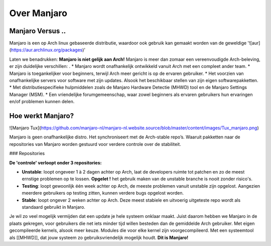 Over Manjaro
============

Manjaro Versus ..
-----------------

Manjaro is een op Arch linux gebaseerde distributie, waardoor ook gebruik kan gemaakt
worden van de geweldige '![aur](https://aur.archlinux.org/packages)'

Laten we benadrukken: **Manjaro is niet gelijk aan Arch!**  
Manjaro is meer dan zomaar een vereenvoudigde Arch-beleving, er zijn duidelijke
verschillen:
.
* Manjaro wordt onafhankelijk ontwikkeld vanuit Arch met een compleet ander
team.
* Manjaro is toegankelijker voor beginners, terwijl Arch meer gericht is op de
ervaren gebruiker.
* Het voorzien van onafhankelijke servers voor software met zijn updates. Alsook het beschikbaar stellen van zijn eigen softwarepakketten.
* Met distributiespecifieke hulpmiddelen zoals de Manjaro Hardware Detectie (MHWD) tool en de Manjaro Settings Manager (MSM).  
* Een vriendelijke forumgemeenschap, waar zowel beginners als ervaren gebruikers
hun ervaringen en/of problemen kunnen delen.

Hoe werkt Manjaro?
------------------

![Manjaro Tux](https://github.com/manjaro-nl/manjaro-nl.website.source/blob/master/content/images/Tux_manjaro.png)

Manjaro is geen onafhankelijke distro. Het synchroniseert met de Arch-stable repo’s. Waaruit pakketten naar de repositories van Manjaro worden gestuurd voor verdere controle over de stabiliteit.  

### Repositories

**De 'controle' verloopt onder 3 repositories:**

* **Unstable**: loopt ongeveer 1 à 2 dagen achter op Arch, laat de developers ruimte tot patchen en zo de meest ernstige problemen op te lossen.  **Opgelet !** het gebruik maken van de unstable branche is nooit zonder risico's.
* **Testing**: loopt gewoonlijk één week achter op Arch, de meeste problemen vanuit unstable zijn opgelost. Aangezien meerdere gebruikers op testing zitten, kunnen verdere bugs opgelost worden.
* **Stable**: loopt ongever 2 weken achter op Arch. Deze meest stabiele en uitvoerig uitgeteste repo wordt als standaard gebruikt in Manjaro.

Je wil zo veel mogelijk vermijden dat een update je hele systeem onklaar maakt. Juist daarom hebben we Manjaro in de plaats gekregen, voor gebruikers die net iets minder tijd willen besteden dan de gemiddelde Arch gebruiker.
Met eigen gecompileerde kernels, alsook meer keuze. Modules die voor elke kernel zijn voorgecompileerd.  
Met een systeemtool als [[MHWD]], dat jouw systeem zo gebruiksvriendelijk mogelijk houdt.  
**Dit is Manjaro!**
